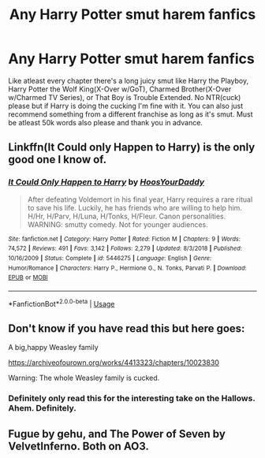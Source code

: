 #+TITLE: Any Harry Potter smut harem fanfics

* Any Harry Potter smut harem fanfics
:PROPERTIES:
:Author: Mdzkha
:Score: 1
:DateUnix: 1578379396.0
:DateShort: 2020-Jan-07
:END:
Like atleast every chapter there's a long juicy smut like Harry the Playboy, Harry Potter the Wolf King(X-Over w/GoT), Charmed Brother(X-Over w/Charmed TV Series), or That Boy is Trouble Extended. No NTR(cuck) please but if Harry is doing the cucking I'm fine with it. You can also just recommend something from a different franchise as long as it's smut. Must be atleast 50k words also please and thank you in advance.


** Linkffn(It Could only Happen to Harry) is the only good one I know of.
:PROPERTIES:
:Author: blandge
:Score: 2
:DateUnix: 1578379703.0
:DateShort: 2020-Jan-07
:END:

*** [[https://www.fanfiction.net/s/5446275/1/][*/It Could Only Happen to Harry/*]] by [[https://www.fanfiction.net/u/2114636/HoosYourDaddy][/HoosYourDaddy/]]

#+begin_quote
  After defeating Voldemort in his final year, Harry requires a rare ritual to save his life. Luckily, he has friends who are willing to help him. H/Hr, H/Parv, H/Luna, H/Tonks, H/Fleur. Canon personalities. WARNING: smutty comedy. Not for younger audiences.
#+end_quote

^{/Site/:} ^{fanfiction.net} ^{*|*} ^{/Category/:} ^{Harry} ^{Potter} ^{*|*} ^{/Rated/:} ^{Fiction} ^{M} ^{*|*} ^{/Chapters/:} ^{9} ^{*|*} ^{/Words/:} ^{74,572} ^{*|*} ^{/Reviews/:} ^{491} ^{*|*} ^{/Favs/:} ^{3,142} ^{*|*} ^{/Follows/:} ^{2,279} ^{*|*} ^{/Updated/:} ^{8/3/2018} ^{*|*} ^{/Published/:} ^{10/16/2009} ^{*|*} ^{/Status/:} ^{Complete} ^{*|*} ^{/id/:} ^{5446275} ^{*|*} ^{/Language/:} ^{English} ^{*|*} ^{/Genre/:} ^{Humor/Romance} ^{*|*} ^{/Characters/:} ^{Harry} ^{P.,} ^{Hermione} ^{G.,} ^{N.} ^{Tonks,} ^{Parvati} ^{P.} ^{*|*} ^{/Download/:} ^{[[http://www.ff2ebook.com/old/ffn-bot/index.php?id=5446275&source=ff&filetype=epub][EPUB]]} ^{or} ^{[[http://www.ff2ebook.com/old/ffn-bot/index.php?id=5446275&source=ff&filetype=mobi][MOBI]]}

--------------

*FanfictionBot*^{2.0.0-beta} | [[https://github.com/tusing/reddit-ffn-bot/wiki/Usage][Usage]]
:PROPERTIES:
:Author: FanfictionBot
:Score: 1
:DateUnix: 1578379735.0
:DateShort: 2020-Jan-07
:END:


** Don't know if you have read this but here goes:

A big,happy Weasley family

[[https://archiveofourown.org/works/4413323/chapters/10023830]]

Warning: The whole Weasley family is cucked.
:PROPERTIES:
:Author: MothEmperor07
:Score: 2
:DateUnix: 1578381699.0
:DateShort: 2020-Jan-07
:END:

*** Definitely only read this for the interesting take on the Hallows. Ahem. Definitely.
:PROPERTIES:
:Author: dancortens
:Score: 2
:DateUnix: 1578459234.0
:DateShort: 2020-Jan-08
:END:


** Fugue by gehu, and The Power of Seven by VelvetInferno. Both on AO3.
:PROPERTIES:
:Author: rohan62442
:Score: 1
:DateUnix: 1578463468.0
:DateShort: 2020-Jan-08
:END:
